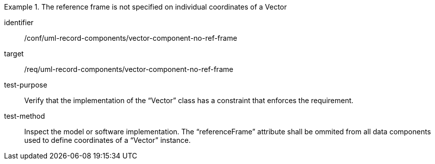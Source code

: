 [abstract_test]
.The reference frame is not specified on individual coordinates of a Vector
====
[%metadata]
identifier:: /conf/uml-record-components/vector-component-no-ref-frame

target:: /req/uml-record-components/vector-component-no-ref-frame

test-purpose:: Verify that the implementation of the “Vector” class has a constraint that enforces the requirement.

test-method:: 
Inspect the model or software implementation.
The “referenceFrame” attribute shall be ommited from all data components used to define coordinates of a “Vector” instance.
====
